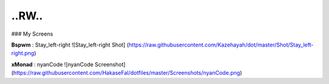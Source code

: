 ..RW..
=============

### My Screens

**Bspwm** : Stay_left-right
![Stay_left-right Shot] (https://raw.githubusercontent.com/Kazehayah/dot/master/Shot/Stay_left-right.png)

**xMonad** : nyanCode
![nyanCode Screenshot](https://raw.githubusercontent.com/HakaseFal/dotfiles/master/Screenshots/nyanCode.png)